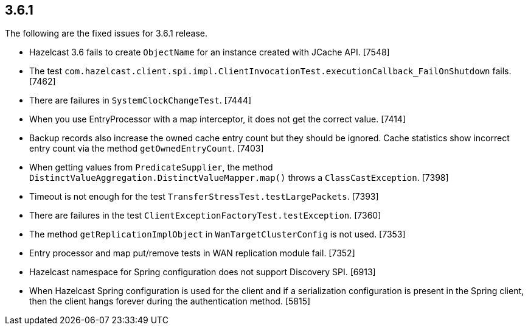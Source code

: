 
== 3.6.1

The following are the fixed issues for 3.6.1 release.

* Hazelcast 3.6 fails to create `ObjectName` for an instance created
with JCache API. [7548]
* The test
`com.hazelcast.client.spi.impl.ClientInvocationTest.executionCallback_FailOnShutdown`
fails. [7462]
* There are failures in `SystemClockChangeTest`. [7444]
* When you use EntryProcessor with a map interceptor, it does not get
the correct value. [7414]
* Backup records also increase the owned cache entry count but they
should be ignored. Cache statistics show incorrect entry count via the
method `getOwnedEntryCount`. [7403]
* When getting values from `PredicateSupplier`, the method
`DistinctValueAggregation.DistinctValueMapper.map()` throws a
`ClassCastException`. [7398]
* Timeout is not enough for the test
`TransferStressTest.testLargePackets`. [7393]
* There are failures in the test
`ClientExceptionFactoryTest.testException`. [7360]
* The method `getReplicationImplObject` in `WanTargetClusterConfig` is
not used. [7353]
* Entry processor and map put/remove tests in WAN replication module
fail. [7352]
* Hazelcast namespace for Spring configuration does not support
Discovery SPI. [6913]
* When Hazelcast Spring configuration is used for the client and if a
serialization configuration is present in the Spring client, then the
client hangs forever during the authentication method. [5815]
